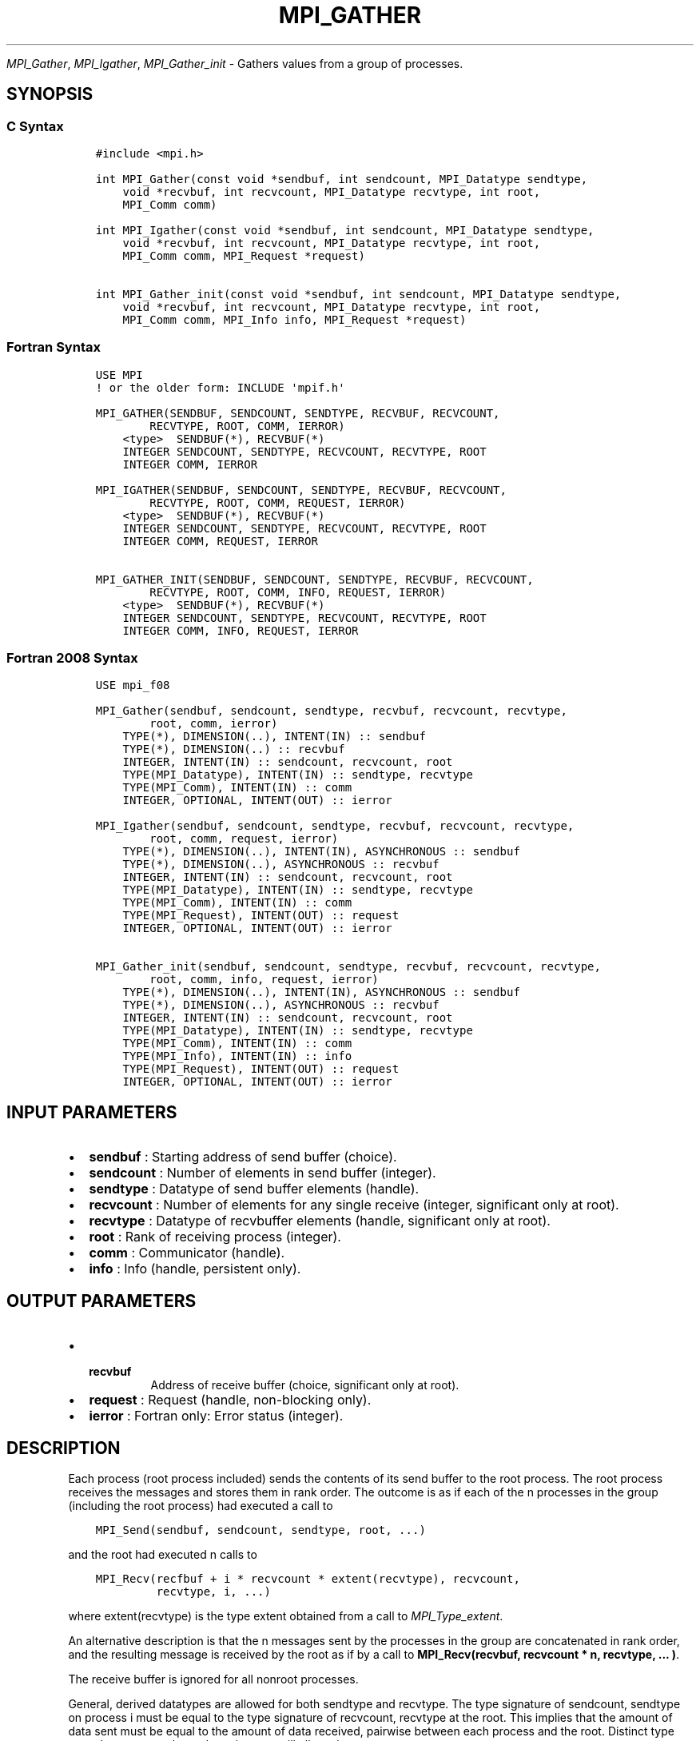 .\" Man page generated from reStructuredText.
.
.TH "MPI_GATHER" "3" "Dec 20, 2023" "" "Open MPI"
.
.nr rst2man-indent-level 0
.
.de1 rstReportMargin
\\$1 \\n[an-margin]
level \\n[rst2man-indent-level]
level margin: \\n[rst2man-indent\\n[rst2man-indent-level]]
-
\\n[rst2man-indent0]
\\n[rst2man-indent1]
\\n[rst2man-indent2]
..
.de1 INDENT
.\" .rstReportMargin pre:
. RS \\$1
. nr rst2man-indent\\n[rst2man-indent-level] \\n[an-margin]
. nr rst2man-indent-level +1
.\" .rstReportMargin post:
..
.de UNINDENT
. RE
.\" indent \\n[an-margin]
.\" old: \\n[rst2man-indent\\n[rst2man-indent-level]]
.nr rst2man-indent-level -1
.\" new: \\n[rst2man-indent\\n[rst2man-indent-level]]
.in \\n[rst2man-indent\\n[rst2man-indent-level]]u
..
.sp
\fI\%MPI_Gather\fP, \fI\%MPI_Igather\fP, \fI\%MPI_Gather_init\fP \- Gathers values from a group
of processes.
.SH SYNOPSIS
.SS C Syntax
.INDENT 0.0
.INDENT 3.5
.sp
.nf
.ft C
#include <mpi.h>

int MPI_Gather(const void *sendbuf, int sendcount, MPI_Datatype sendtype,
    void *recvbuf, int recvcount, MPI_Datatype recvtype, int root,
    MPI_Comm comm)

int MPI_Igather(const void *sendbuf, int sendcount, MPI_Datatype sendtype,
    void *recvbuf, int recvcount, MPI_Datatype recvtype, int root,
    MPI_Comm comm, MPI_Request *request)

int MPI_Gather_init(const void *sendbuf, int sendcount, MPI_Datatype sendtype,
    void *recvbuf, int recvcount, MPI_Datatype recvtype, int root,
    MPI_Comm comm, MPI_Info info, MPI_Request *request)
.ft P
.fi
.UNINDENT
.UNINDENT
.SS Fortran Syntax
.INDENT 0.0
.INDENT 3.5
.sp
.nf
.ft C
USE MPI
! or the older form: INCLUDE \(aqmpif.h\(aq

MPI_GATHER(SENDBUF, SENDCOUNT, SENDTYPE, RECVBUF, RECVCOUNT,
        RECVTYPE, ROOT, COMM, IERROR)
    <type>  SENDBUF(*), RECVBUF(*)
    INTEGER SENDCOUNT, SENDTYPE, RECVCOUNT, RECVTYPE, ROOT
    INTEGER COMM, IERROR

MPI_IGATHER(SENDBUF, SENDCOUNT, SENDTYPE, RECVBUF, RECVCOUNT,
        RECVTYPE, ROOT, COMM, REQUEST, IERROR)
    <type>  SENDBUF(*), RECVBUF(*)
    INTEGER SENDCOUNT, SENDTYPE, RECVCOUNT, RECVTYPE, ROOT
    INTEGER COMM, REQUEST, IERROR

MPI_GATHER_INIT(SENDBUF, SENDCOUNT, SENDTYPE, RECVBUF, RECVCOUNT,
        RECVTYPE, ROOT, COMM, INFO, REQUEST, IERROR)
    <type>  SENDBUF(*), RECVBUF(*)
    INTEGER SENDCOUNT, SENDTYPE, RECVCOUNT, RECVTYPE, ROOT
    INTEGER COMM, INFO, REQUEST, IERROR
.ft P
.fi
.UNINDENT
.UNINDENT
.SS Fortran 2008 Syntax
.INDENT 0.0
.INDENT 3.5
.sp
.nf
.ft C
USE mpi_f08

MPI_Gather(sendbuf, sendcount, sendtype, recvbuf, recvcount, recvtype,
        root, comm, ierror)
    TYPE(*), DIMENSION(..), INTENT(IN) :: sendbuf
    TYPE(*), DIMENSION(..) :: recvbuf
    INTEGER, INTENT(IN) :: sendcount, recvcount, root
    TYPE(MPI_Datatype), INTENT(IN) :: sendtype, recvtype
    TYPE(MPI_Comm), INTENT(IN) :: comm
    INTEGER, OPTIONAL, INTENT(OUT) :: ierror

MPI_Igather(sendbuf, sendcount, sendtype, recvbuf, recvcount, recvtype,
        root, comm, request, ierror)
    TYPE(*), DIMENSION(..), INTENT(IN), ASYNCHRONOUS :: sendbuf
    TYPE(*), DIMENSION(..), ASYNCHRONOUS :: recvbuf
    INTEGER, INTENT(IN) :: sendcount, recvcount, root
    TYPE(MPI_Datatype), INTENT(IN) :: sendtype, recvtype
    TYPE(MPI_Comm), INTENT(IN) :: comm
    TYPE(MPI_Request), INTENT(OUT) :: request
    INTEGER, OPTIONAL, INTENT(OUT) :: ierror

MPI_Gather_init(sendbuf, sendcount, sendtype, recvbuf, recvcount, recvtype,
        root, comm, info, request, ierror)
    TYPE(*), DIMENSION(..), INTENT(IN), ASYNCHRONOUS :: sendbuf
    TYPE(*), DIMENSION(..), ASYNCHRONOUS :: recvbuf
    INTEGER, INTENT(IN) :: sendcount, recvcount, root
    TYPE(MPI_Datatype), INTENT(IN) :: sendtype, recvtype
    TYPE(MPI_Comm), INTENT(IN) :: comm
    TYPE(MPI_Info), INTENT(IN) :: info
    TYPE(MPI_Request), INTENT(OUT) :: request
    INTEGER, OPTIONAL, INTENT(OUT) :: ierror
.ft P
.fi
.UNINDENT
.UNINDENT
.SH INPUT PARAMETERS
.INDENT 0.0
.IP \(bu 2
\fBsendbuf\fP : Starting address of send buffer (choice).
.IP \(bu 2
\fBsendcount\fP : Number of elements in send buffer (integer).
.IP \(bu 2
\fBsendtype\fP : Datatype of send buffer elements (handle).
.IP \(bu 2
\fBrecvcount\fP : Number of elements for any single receive (integer,
significant only at root).
.IP \(bu 2
\fBrecvtype\fP : Datatype of recvbuffer elements (handle, significant only
at root).
.IP \(bu 2
\fBroot\fP : Rank of receiving process (integer).
.IP \(bu 2
\fBcomm\fP : Communicator (handle).
.IP \(bu 2
\fBinfo\fP : Info (handle, persistent only).
.UNINDENT
.SH OUTPUT PARAMETERS
.INDENT 0.0
.IP \(bu 2
.INDENT 2.0
.TP
.B \fBrecvbuf\fP
Address of receive buffer (choice, significant only at
root).
.UNINDENT
.IP \(bu 2
\fBrequest\fP : Request (handle, non\-blocking only).
.IP \(bu 2
\fBierror\fP : Fortran only: Error status (integer).
.UNINDENT
.SH DESCRIPTION
.sp
Each process (root process included) sends the contents of its send
buffer to the root process. The root process receives the messages and
stores them in rank order. The outcome is as if each of the n processes
in the group (including the root process) had executed a call to
.INDENT 0.0
.INDENT 3.5
.sp
.nf
.ft C
MPI_Send(sendbuf, sendcount, sendtype, root, ...)
.ft P
.fi
.UNINDENT
.UNINDENT
.sp
and the root had executed n calls to
.INDENT 0.0
.INDENT 3.5
.sp
.nf
.ft C
MPI_Recv(recfbuf + i * recvcount * extent(recvtype), recvcount,
         recvtype, i, ...)
.ft P
.fi
.UNINDENT
.UNINDENT
.sp
where extent(recvtype) is the type extent obtained from a call to
\fI\%MPI_Type_extent\fP\&.
.sp
An alternative description is that the n messages sent by the processes
in the group are concatenated in rank order, and the resulting message
is received by the root as if by a call to
\fBMPI_Recv(recvbuf, recvcount * n, recvtype, ... )\fP\&.
.sp
The receive buffer is ignored for all nonroot processes.
.sp
General, derived datatypes are allowed for both sendtype and recvtype.
The type signature of sendcount, sendtype on process i must be equal to
the type signature of recvcount, recvtype at the root. This implies that
the amount of data sent must be equal to the amount of data received,
pairwise between each process and the root. Distinct type maps between
sender and receiver are still allowed.
.sp
All arguments to the function are significant on process root, while on
other processes, only arguments sendbuf, sendcount, sendtype, root, comm
are significant. The arguments root and comm must have identical values
on all processes.
.sp
The specification of counts and types should not cause any location on
the root to be written more than once. Such a call is erroneous. Note
that the recvcount argument at the root indicates the number of items it
receives from each process, not the total number of items it receives.
.sp
Example 1: Gather 100 ints from every process in group to root.
.INDENT 0.0
.INDENT 3.5
.sp
.nf
.ft C
MPI_Comm comm;
int gsize, sendarray[100];
int root, *rbuf;
\&...

MPI_Comm_size( comm, &gsize);
rbuf = (int*)malloc(gsize* 100*sizeof(int));

MPI_Gather( sendarray, 100, MPI_INT, rbuf, 100, MPI_INT, root, comm);
.ft P
.fi
.UNINDENT
.UNINDENT
.sp
Example 2: Previous example modified — only the root allocates memory
for the receive buffer.
.INDENT 0.0
.INDENT 3.5
.sp
.nf
.ft C
MPI_Comm comm;
int gsize, sendarray[100];
int root, myrank, *rbuf;
\&...

MPI_Comm_rank( comm, myrank);
if ( myrank == root) {
  MPI_Comm_size( comm, &gsize);
  rbuf = (int *)malloc(gsize * 100*sizeof(int));
}
MPI_Gather( sendarray, 100, MPI_INT, rbuf, 100, MPI_INT, root, comm);
.ft P
.fi
.UNINDENT
.UNINDENT
.sp
Example 3: Do the same as the previous example, but use a derived
datatype. Note that the type cannot be the entire set of \fBgsize * 100\fP
ints since type matching is defined pairwise between the root and each
process in the gather.
.INDENT 0.0
.INDENT 3.5
.sp
.nf
.ft C
MPI_Comm comm;
int gsize, sendarray[100];
int root, *rbuf;
MPI_Datatype rtype;
\&...

MPI_Comm_size( comm, &gsize);
MPI_Type_contiguous( 100, MPI_INT, &rtype);
MPI_Type_commit( &rtype );
rbuf = (int*)malloc(gsize* 100*sizeof(int));
MPI_Gather( sendarray, 100, MPI_INT, rbuf, 1, rtype, root, comm);
.ft P
.fi
.UNINDENT
.UNINDENT
.SH USE OF IN-PLACE OPTION
.sp
When the communicator is an intracommunicator, you can perform a gather
operation in\-place (the output buffer is used as the input buffer). Use
the variable MPI_IN_PLACE as the value of the root process sendbuf. In
this case, sendcount and sendtype are ignored, and the contribution of
the root process to the gathered vector is assumed to already be in the
correct place in the receive buffer. Note that MPI_IN_PLACE is a special
kind of value; it has the same restrictions on its use as MPI_BOTTOM.
Because the in\-place option converts the receive buffer into a
send\-and\-receive buffer, a Fortran binding that includes INTENT must
mark these as INOUT, not OUT.
.SH WHEN COMMUNICATOR IS AN INTER-COMMUNICATOR
.sp
When the communicator is an inter\-communicator, the root process in the
first group gathers data from all the processes in the second group. The
first group defines the root process. That process uses MPI_ROOT as the
value of its root argument. The remaining processes use \fBMPI_PROC_NULL\fP as
the value of their root argument. All processes in the second group use
the rank of that root process in the first group as the value of their
root argument. The send buffer argument of the processes in the first
group must be consistent with the receive buffer argument of the root
process in the second group.
.SH ERRORS
.sp
Almost all MPI routines return an error value; C routines as the return result
of the function and Fortran routines in the last argument.
.sp
Before the error value is returned, the current MPI error handler associated
with the communication object (e.g., communicator, window, file) is called.
If no communication object is associated with the MPI call, then the call is
considered attached to MPI_COMM_SELF and will call the associated MPI error
handler. When MPI_COMM_SELF is not initialized (i.e., before
\fI\%MPI_Init\fP/\fI\%MPI_Init_thread\fP, after \fI\%MPI_Finalize\fP, or when using the Sessions
Model exclusively) the error raises the initial error handler. The initial
error handler can be changed by calling \fI\%MPI_Comm_set_errhandler\fP on
MPI_COMM_SELF when using the World model, or the mpi_initial_errhandler CLI
argument to mpiexec or info key to \fI\%MPI_Comm_spawn\fP/\fI\%MPI_Comm_spawn_multiple\fP\&.
If no other appropriate error handler has been set, then the MPI_ERRORS_RETURN
error handler is called for MPI I/O functions and the MPI_ERRORS_ABORT error
handler is called for all other MPI functions.
.sp
Open MPI includes three predefined error handlers that can be used:
.INDENT 0.0
.IP \(bu 2
\fBMPI_ERRORS_ARE_FATAL\fP
Causes the program to abort all connected MPI processes.
.IP \(bu 2
\fBMPI_ERRORS_ABORT\fP
An error handler that can be invoked on a communicator,
window, file, or session. When called on a communicator, it
acts as if \fI\%MPI_Abort\fP was called on that communicator. If
called on a window or file, acts as if \fI\%MPI_Abort\fP was called
on a communicator containing the group of processes in the
corresponding window or file. If called on a session,
aborts only the local process.
.IP \(bu 2
\fBMPI_ERRORS_RETURN\fP
Returns an error code to the application.
.UNINDENT
.sp
MPI applications can also implement their own error handlers by calling:
.INDENT 0.0
.IP \(bu 2
\fI\%MPI_Comm_create_errhandler\fP then \fI\%MPI_Comm_set_errhandler\fP
.IP \(bu 2
\fI\%MPI_File_create_errhandler\fP then \fI\%MPI_File_set_errhandler\fP
.IP \(bu 2
\fI\%MPI_Session_create_errhandler\fP then \fI\%MPI_Session_set_errhandler\fP or at \fI\%MPI_Session_init\fP
.IP \(bu 2
\fI\%MPI_Win_create_errhandler\fP then \fI\%MPI_Win_set_errhandler\fP
.UNINDENT
.sp
Note that MPI does not guarantee that an MPI program can continue past
an error.
.sp
See the \fI\%MPI man page\fP for a full list of \fI\%MPI error codes\fP\&.
.sp
See the Error Handling section of the MPI\-3.1 standard for
more information.
.sp
\fBSEE ALSO:\fP
.INDENT 0.0
.INDENT 3.5
.INDENT 0.0
.IP \(bu 2
\fI\%MPI_Gatherv\fP
.UNINDENT
.UNINDENT
.UNINDENT
.SH COPYRIGHT
2003-2023, The Open MPI Community
.\" Generated by docutils manpage writer.
.
